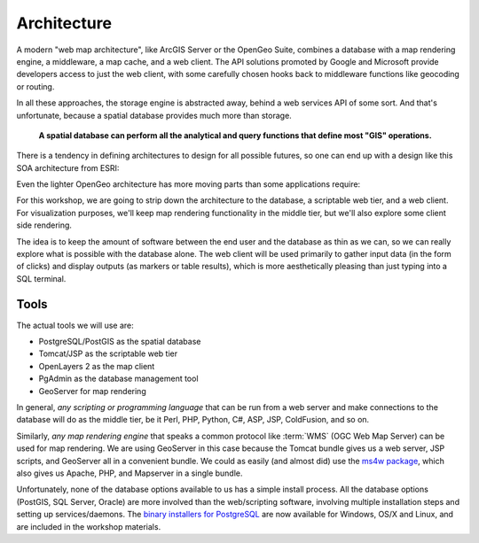.. _architecture:

Architecture
============

A modern "web map architecture", like ArcGIS Server or the OpenGeo Suite, combines a database with a map rendering engine, a middleware, a map cache, and a web client.  The API solutions promoted by Google and Microsoft provide developers access to just the web client, with some carefully chosen hooks back to middleware functions like geocoding or routing.

In all these approaches, the storage engine is abstracted away, behind a web services API of some sort. And that's unfortunate, because a spatial database provides much more than storage.

  **A spatial database can perform all the analytical and query functions that define most "GIS" operations.**

There is a tendency in defining architectures to design for all possible futures, so one can end up with a design like this SOA architecture from ESRI:

.. image:: ./img/architecture-esri.png
  :class: inline

Even the lighter OpenGeo architecture has more moving parts than some applications require:

.. image:: ./img/architecture-opengeo.png
  :class: inline

For this workshop, we are going to strip down the architecture to the database, a scriptable web tier, and a web client.  For visualization purposes, we'll keep map rendering functionality in the middle tier, but we'll also explore some client side rendering. 

.. image:: ./img/architecture-workshop.png
  :class: inline

The idea is to keep the amount of software between the end user and the database as thin as we can, so we can really explore what is possible with the database alone. The web client will be used primarily to gather input data (in the form of clicks) and display outputs (as markers or table results), which is more aesthetically pleasing than just typing into a SQL terminal.

Tools
-----

The actual tools we will use are:

* PostgreSQL/PostGIS as the spatial database
* Tomcat/JSP as the scriptable web tier
* OpenLayers 2 as the map client
* PgAdmin as the database management tool
* GeoServer for map rendering

In general, *any scripting or programming language* that can be run from a web server and make connections to the database will do as the middle tier, be it Perl, PHP, Python, C#, ASP, JSP, ColdFusion, and so on.

Similarly, *any map rendering engine* that speaks a common protocol like :term:`WMS` (OGC Web Map Server) can be used for map rendering. We are using GeoServer in this case because the Tomcat bundle gives us a web server, JSP scripts, and GeoServer all in a convenient bundle. We could as easily (and almost did) use the `ms4w package <http://www.maptools.org/ms4w/>`_, which also gives us Apache, PHP, and Mapserver in a single bundle.

Unfortunately, none of the database options available to us has a simple install process.  All the database options (PostGIS, SQL Server, Oracle) are more involved than the web/scripting software, involving multiple installation steps and setting up services/daemons. The `binary installers for PostgreSQL <http://www.enterprisedb.com/products/pgdownload.do>`_ are now available for Windows, OS/X and Linux, and are included in the workshop materials. 


